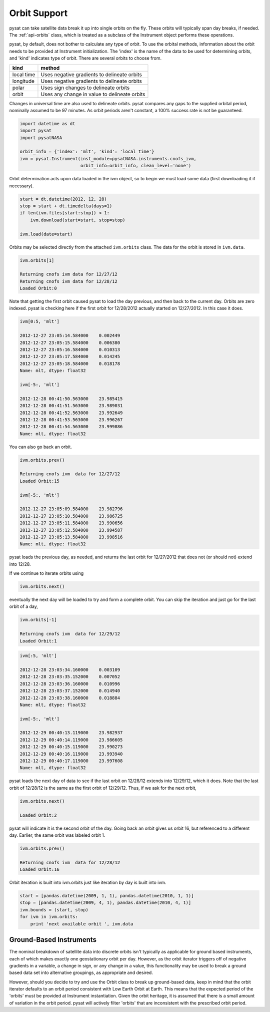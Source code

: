 .. _tutorial-orbit:

Orbit Support
=============

pysat can take satellite data break it up into single orbits on the fly.
These orbits will typically span day breaks, if  needed.  The :ref:`api-orbits`
class, which is treated as a subclass of the Instrument object performs these
operations.

pysat, by default, does not bother to calculate any type of orbit.  To use the
orbital methods, information about the orbit needs to be provided at Instrument
initialization. The 'index' is the name of the data to be used for determining
orbits, and 'kind' indicates type of orbit. There are several orbits to choose
from.

===========   ================
**kind**	**method**
-----------   ----------------
local time     Uses negative gradients to delineate orbits
longitude      Uses negative gradients to delineate orbits
polar	       Uses sign changes to delineate orbits
orbit          Uses any change in value to delineate orbits
===========   ================

Changes in universal time are also used to delineate orbits. pysat compares any
gaps to the supplied orbital period, nominally assumed to be 97 minutes. As
orbit periods aren't constant, a 100% success rate is not be guaranteed.

.. code:: python

   import datetime as dt
   import pysat
   import pysatNASA

   orbit_info = {'index': 'mlt', 'kind': 'local time'}
   ivm = pysat.Instrument(inst_module=pysatNASA.instruments.cnofs_ivm,
                          orbit_info=orbit_info, clean_level='none')

Orbit determination acts upon data loaded in the ivm object, so to begin we
must load some data (first downloading it if necessary).

.. code:: python

   start = dt.datetime(2012, 12, 28)
   stop = start + dt.timedelta(days=1)
   if len(ivm.files[start:stop]) < 1:
       ivm.download(start=start, stop=stop)

   ivm.load(date=start)

Orbits may be selected directly from the attached ``ivm.orbits`` class.
The data for the orbit is stored in ``ivm.data``.

.. code:: ipython

   ivm.orbits[1]

   Returning cnofs ivm data for 12/27/12
   Returning cnofs ivm data for 12/28/12
   Loaded Orbit:0

Note that getting the first orbit caused pysat to load the day previous, and
then back to the current day. Orbits are zero indexed.
pysat is checking here if the first orbit for 12/28/2012 actually started on
12/27/2012. In this case it does.

.. code:: ipython

   ivm[0:5, 'mlt']

   2012-12-27 23:05:14.584000    0.002449
   2012-12-27 23:05:15.584000    0.006380
   2012-12-27 23:05:16.584000    0.010313
   2012-12-27 23:05:17.584000    0.014245
   2012-12-27 23:05:18.584000    0.018178
   Name: mlt, dtype: float32

   ivm[-5:, 'mlt']

   2012-12-28 00:41:50.563000    23.985415
   2012-12-28 00:41:51.563000    23.989031
   2012-12-28 00:41:52.563000    23.992649
   2012-12-28 00:41:53.563000    23.996267
   2012-12-28 00:41:54.563000    23.999886
   Name: mlt, dtype: float32

You can also go back an orbit.

.. code:: ipython

   ivm.orbits.prev()

   Returning cnofs ivm  data for 12/27/12
   Loaded Orbit:15

   ivm[-5:, 'mlt']

   2012-12-27 23:05:09.584000    23.982796
   2012-12-27 23:05:10.584000    23.986725
   2012-12-27 23:05:11.584000    23.990656
   2012-12-27 23:05:12.584000    23.994587
   2012-12-27 23:05:13.584000    23.998516
   Name: mlt, dtype: float32

pysat loads the previous day, as needed, and returns the last orbit for
12/27/2012 that does not (or should not) extend into 12/28.

If we continue to iterate orbits using

.. code:: python

   ivm.orbits.next()

eventually the next day will be loaded to try and form a complete orbit. You
can skip the iteration and just go for the last orbit of a day,

.. code:: ipython

   ivm.orbits[-1]

   Returning cnofs ivm  data for 12/29/12
   Loaded Orbit:1

.. code:: ipython

   ivm[:5, 'mlt']

   2012-12-28 23:03:34.160000    0.003109
   2012-12-28 23:03:35.152000    0.007052
   2012-12-28 23:03:36.160000    0.010996
   2012-12-28 23:03:37.152000    0.014940
   2012-12-28 23:03:38.160000    0.018884
   Name: mlt, dtype: float32

   ivm[-5:, 'mlt']

   2012-12-29 00:40:13.119000    23.982937
   2012-12-29 00:40:14.119000    23.986605
   2012-12-29 00:40:15.119000    23.990273
   2012-12-29 00:40:16.119000    23.993940
   2012-12-29 00:40:17.119000    23.997608
   Name: mlt, dtype: float32

pysat loads the next day of data to see if the last orbit on 12/28/12 extends
into 12/29/12, which it does. Note that the last orbit of 12/28/12 is the same
as the first orbit of 12/29/12. Thus, if we ask for the next orbit,

.. code:: ipython

   ivm.orbits.next()

   Loaded Orbit:2

pysat will indicate it is the second orbit of the day. Going back an orbit
gives us orbit 16, but referenced to a different day. Earlier, the same orbit
was labeled orbit 1.

.. code:: ipython

   ivm.orbits.prev()

   Returning cnofs ivm  data for 12/28/12
   Loaded Orbit:16

Orbit iteration is built into ivm.orbits just like iteration by day is built
into ivm.

.. code:: python

   start = [pandas.datetime(2009, 1, 1), pandas.datetime(2010, 1, 1)]
   stop = [pandas.datetime(2009, 4, 1), pandas.datetime(2010, 4, 1)]
   ivm.bounds = (start, stop)
   for ivm in ivm.orbits:
       print 'next available orbit ', ivm.data

Ground-Based Instruments
------------------------

The nominal breakdown of satellite data into discrete orbits isn't typically
as applicable for ground based instruments, each of which makes exactly one
geostationary orbit per day. However, as the orbit iterator triggers off of
negative gradients in a variable, a change in sign, or any change
in a value, this functionality may be used to break a ground based data set
into alternative groupings, as appropriate and desired.

However, should you decide to try and use the Orbit class to break up
ground-based data, keep in mind that the orbit iterator defaults to an orbit
period consistent with Low Earth Orbit at Earth.  This means that the expected
period of the 'orbits' must be provided at Instrument instantiation. Given the
orbit heritage, it is assumed that there is a small amount of variation in the
orbit period. pysat will actively filter 'orbits' that are inconsistent with
the prescribed orbit period.
